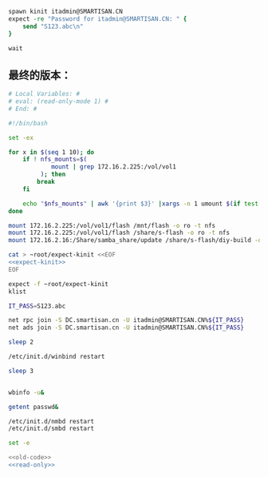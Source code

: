 #+name: expect-kinit
#+BEGIN_SRC tcl
  spawn kinit itadmin@SMARTISAN.CN
  expect -re "Password for itadmin@SMARTISAN.CN: " {
      send "S123.abc\n"
  }

  wait

#+END_SRC
** 最终的版本：

#+name: read-only
#+BEGIN_SRC sh
# Local Variables: #
# eval: (read-only-mode 1) #
# End: #
#+END_SRC

#+name: old-code
#+BEGIN_SRC sh :noweb yes
  #!/bin/bash

  set -ex

  for x in $(seq 1 10); do
      if ! nfs_mounts=$(
              mount | grep 172.16.2.225:/vol/vol1
           ); then
          break
      fi

      echo "$nfs_mounts" | awk '{print $3}' |xargs -n 1 umount $(if test $x -gt 6; then echo -l; fi) || true
  done

  mount 172.16.2.225:/vol/vol1/flash /mnt/flash -o ro -t nfs
  mount 172.16.2.225:/vol/vol1/flash /share/s-flash -o ro -t nfs
  mount 172.16.2.16:/Share/samba_share/update /share/s-flash/diy-build -o ro,vers=3 -t nfs

  cat > ~root/expect-kinit <<EOF
  <<expect-kinit>>
  EOF

  expect -f ~root/expect-kinit
  klist

  IT_PASS=S123.abc

  net rpc join -S DC.smartisan.cn -U itadmin@SMARTISAN.CN%${IT_PASS}
  net ads join -S DC.smartisan.cn -U itadmin@SMARTISAN.CN%${IT_PASS}

  sleep 2

  /etc/init.d/winbind restart

  sleep 3


  wbinfo -u&

  getent passwd&

  /etc/init.d/nmbd restart
  /etc/init.d/smbd restart

#+END_SRC

#+name: the-ultimate-script
#+BEGIN_SRC sh :tangle ~/src/github/cm-home/by-host/build8/etc/rc.local.chroot-smb :comments link :shebang "#!/bin/bash" :noweb yes
set -e

<<old-code>>
<<read-only>>
#+END_SRC

#+results: the-ultimate-script

